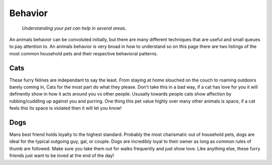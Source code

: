 Behavior
========

.. figure:: catbehavior.png
    :width: 50%

    *Understanding your pet can help in several areas.*

An animals behavior can be convoluted initially, but there
are many different techniques that are useful and 
small queues to pay attention to.  An animals behavior is very broad in how to understand so on this page there are two listings of the most common household pets and their respective behavioral patterns.

Cats
----

These furry felines are independant to say the least.  From staying at home slouched on the couch to roaming outdoors barely coming in, Cats for the most part do what they please.  Don't take this in a bad way, if a cat has love for you it will definently show in how it acts around you vs other people.  Ususally towards people cats show affection by rubbing/cuddling up against you and purring.  One thing this pet value highly over many other animals is space, if a cat feels this its space is violated then it will let you know!

Dogs
----

Mans best friend holds loyalty to the highest standard.  Probably the most charismatic out of household pets, dogs are ideal for the typical outgoing guy, gal, or couple.  Dogs are incredibly loyal to their owner as long as common rules of thumb are followed.  Make sure you take them out for walks frequently and just show love.  Like anything else, these furry friends just want to be loved at the end of the day!